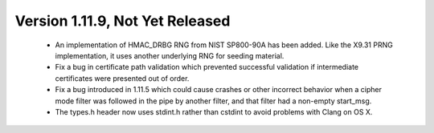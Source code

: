 Version 1.11.9, Not Yet Released
^^^^^^^^^^^^^^^^^^^^^^^^^^^^^^^^^^^^^^^^

 * An implementation of HMAC_DRBG RNG from NIST SP800-90A has been
   added. Like the X9.31 PRNG implementation, it uses another
   underlying RNG for seeding material.

 * Fix a bug in certificate path validation which prevented successful
   validation if intermediate certificates were presented out of order.

 * Fix a bug introduced in 1.11.5 which could cause crashes or other
   incorrect behavior when a cipher mode filter was followed in the
   pipe by another filter, and that filter had a non-empty start_msg.

 * The types.h header now uses stdint.h rather than cstdint to avoid
   problems with Clang on OS X.
